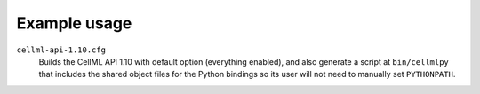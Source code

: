Example usage
=============

``cellml-api-1.10.cfg``
  Builds the CellML API 1.10 with default option (everything enabled),
  and also generate a script at ``bin/cellmlpy`` that includes the 
  shared object files for the Python bindings so its user will not need
  to manually set ``PYTHONPATH``.
